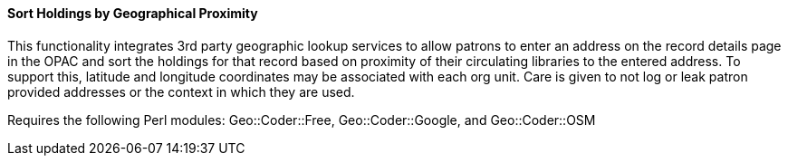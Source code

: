 Sort Holdings by Geographical Proximity
^^^^^^^^^^^^^^^^^^^^^^^^^^^^^^^^^^^^^^^

This functionality integrates 3rd party geographic lookup services to allow patrons
to enter an address on the record details page in the OPAC and sort the holdings
for that record based on proximity of their circulating libraries to the entered
address. To support this, latitude and longitude coordinates may be associated with
each org unit. Care is given to not log or leak patron provided addresses or the
context in which they are used.

Requires the following Perl modules: Geo::Coder::Free, Geo::Coder::Google, and Geo::Coder::OSM
